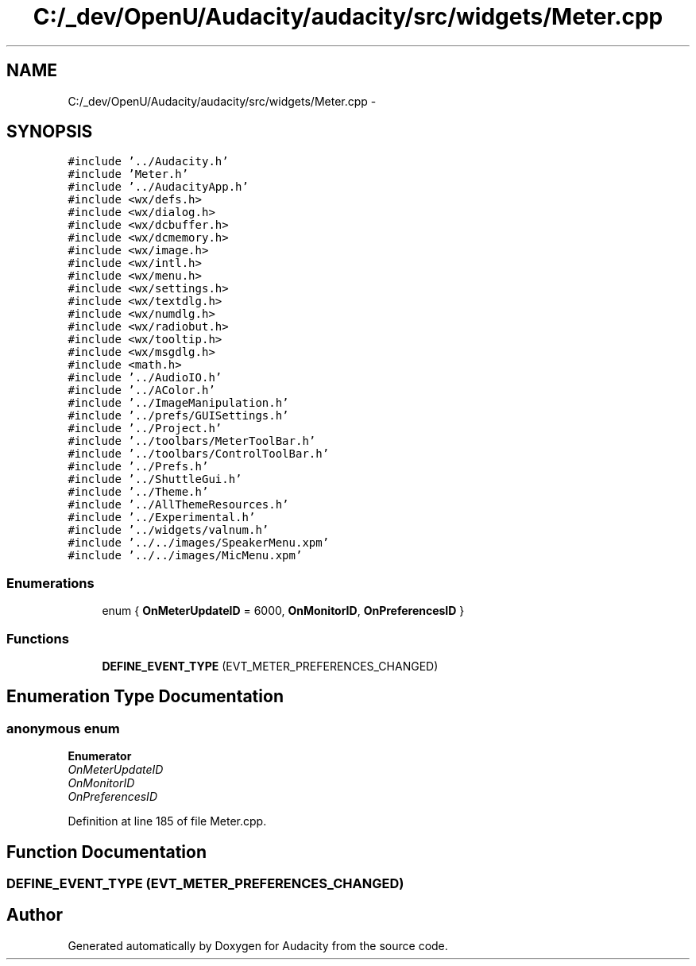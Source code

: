 .TH "C:/_dev/OpenU/Audacity/audacity/src/widgets/Meter.cpp" 3 "Thu Apr 28 2016" "Audacity" \" -*- nroff -*-
.ad l
.nh
.SH NAME
C:/_dev/OpenU/Audacity/audacity/src/widgets/Meter.cpp \- 
.SH SYNOPSIS
.br
.PP
\fC#include '\&.\&./Audacity\&.h'\fP
.br
\fC#include 'Meter\&.h'\fP
.br
\fC#include '\&.\&./AudacityApp\&.h'\fP
.br
\fC#include <wx/defs\&.h>\fP
.br
\fC#include <wx/dialog\&.h>\fP
.br
\fC#include <wx/dcbuffer\&.h>\fP
.br
\fC#include <wx/dcmemory\&.h>\fP
.br
\fC#include <wx/image\&.h>\fP
.br
\fC#include <wx/intl\&.h>\fP
.br
\fC#include <wx/menu\&.h>\fP
.br
\fC#include <wx/settings\&.h>\fP
.br
\fC#include <wx/textdlg\&.h>\fP
.br
\fC#include <wx/numdlg\&.h>\fP
.br
\fC#include <wx/radiobut\&.h>\fP
.br
\fC#include <wx/tooltip\&.h>\fP
.br
\fC#include <wx/msgdlg\&.h>\fP
.br
\fC#include <math\&.h>\fP
.br
\fC#include '\&.\&./AudioIO\&.h'\fP
.br
\fC#include '\&.\&./AColor\&.h'\fP
.br
\fC#include '\&.\&./ImageManipulation\&.h'\fP
.br
\fC#include '\&.\&./prefs/GUISettings\&.h'\fP
.br
\fC#include '\&.\&./Project\&.h'\fP
.br
\fC#include '\&.\&./toolbars/MeterToolBar\&.h'\fP
.br
\fC#include '\&.\&./toolbars/ControlToolBar\&.h'\fP
.br
\fC#include '\&.\&./Prefs\&.h'\fP
.br
\fC#include '\&.\&./ShuttleGui\&.h'\fP
.br
\fC#include '\&.\&./Theme\&.h'\fP
.br
\fC#include '\&.\&./AllThemeResources\&.h'\fP
.br
\fC#include '\&.\&./Experimental\&.h'\fP
.br
\fC#include '\&.\&./widgets/valnum\&.h'\fP
.br
\fC#include '\&.\&./\&.\&./images/SpeakerMenu\&.xpm'\fP
.br
\fC#include '\&.\&./\&.\&./images/MicMenu\&.xpm'\fP
.br

.SS "Enumerations"

.in +1c
.ti -1c
.RI "enum { \fBOnMeterUpdateID\fP = 6000, \fBOnMonitorID\fP, \fBOnPreferencesID\fP }"
.br
.in -1c
.SS "Functions"

.in +1c
.ti -1c
.RI "\fBDEFINE_EVENT_TYPE\fP (EVT_METER_PREFERENCES_CHANGED)"
.br
.in -1c
.SH "Enumeration Type Documentation"
.PP 
.SS "anonymous enum"

.PP
\fBEnumerator\fP
.in +1c
.TP
\fB\fIOnMeterUpdateID \fP\fP
.TP
\fB\fIOnMonitorID \fP\fP
.TP
\fB\fIOnPreferencesID \fP\fP
.PP
Definition at line 185 of file Meter\&.cpp\&.
.SH "Function Documentation"
.PP 
.SS "DEFINE_EVENT_TYPE (EVT_METER_PREFERENCES_CHANGED)"

.SH "Author"
.PP 
Generated automatically by Doxygen for Audacity from the source code\&.
